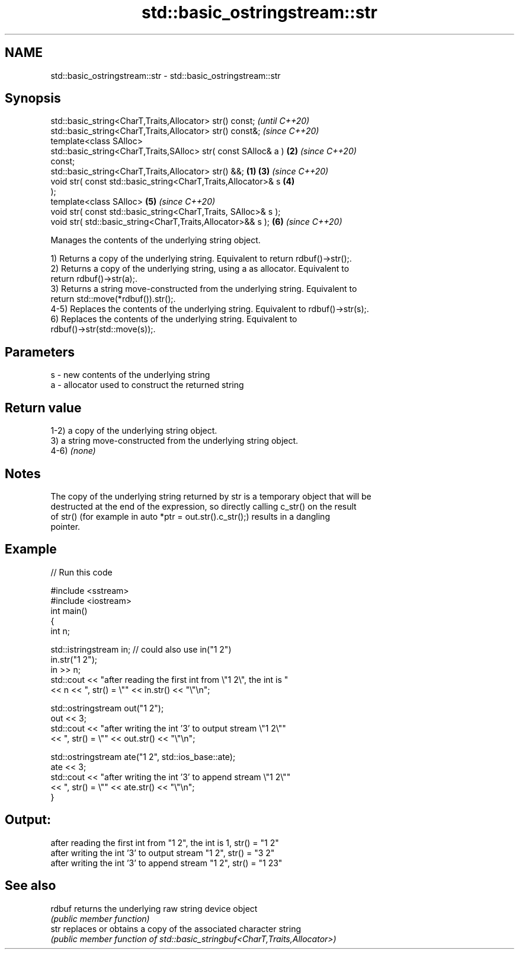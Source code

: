 .TH std::basic_ostringstream::str 3 "2022.07.31" "http://cppreference.com" "C++ Standard Libary"
.SH NAME
std::basic_ostringstream::str \- std::basic_ostringstream::str

.SH Synopsis
   std::basic_string<CharT,Traits,Allocator> str() const;                 \fI(until C++20)\fP
   std::basic_string<CharT,Traits,Allocator> str() const&;                \fI(since C++20)\fP
   template<class SAlloc>
   std::basic_string<CharT,Traits,SAlloc> str( const SAlloc& a )      \fB(2)\fP \fI(since C++20)\fP
   const;
   std::basic_string<CharT,Traits,Allocator> str() &&;            \fB(1)\fP \fB(3)\fP \fI(since C++20)\fP
   void str( const std::basic_string<CharT,Traits,Allocator>& s       \fB(4)\fP
   );
   template<class SAlloc>                                             \fB(5)\fP \fI(since C++20)\fP
   void str( const std::basic_string<CharT,Traits, SAlloc>& s );
   void str( std::basic_string<CharT,Traits,Allocator>&& s );         \fB(6)\fP \fI(since C++20)\fP

   Manages the contents of the underlying string object.

   1) Returns a copy of the underlying string. Equivalent to return rdbuf()->str();.
   2) Returns a copy of the underlying string, using a as allocator. Equivalent to
   return rdbuf()->str(a);.
   3) Returns a string move-constructed from the underlying string. Equivalent to
   return std::move(*rdbuf()).str();.
   4-5) Replaces the contents of the underlying string. Equivalent to rdbuf()->str(s);.
   6) Replaces the contents of the underlying string. Equivalent to
   rdbuf()->str(std::move(s));.

.SH Parameters

   s - new contents of the underlying string
   a - allocator used to construct the returned string

.SH Return value

   1-2) a copy of the underlying string object.
   3) a string move-constructed from the underlying string object.
   4-6) \fI(none)\fP

.SH Notes

   The copy of the underlying string returned by str is a temporary object that will be
   destructed at the end of the expression, so directly calling c_str() on the result
   of str() (for example in auto *ptr = out.str().c_str();) results in a dangling
   pointer.

.SH Example


// Run this code

 #include <sstream>
 #include <iostream>
 int main()
 {
     int n;

     std::istringstream in;  // could also use in("1 2")
     in.str("1 2");
     in >> n;
     std::cout << "after reading the first int from \\"1 2\\", the int is "
               << n << ", str() = \\"" << in.str() << "\\"\\n";

     std::ostringstream out("1 2");
     out << 3;
     std::cout << "after writing the int '3' to output stream \\"1 2\\""
               << ", str() = \\"" << out.str() << "\\"\\n";

     std::ostringstream ate("1 2", std::ios_base::ate);
     ate << 3;
     std::cout << "after writing the int '3' to append stream \\"1 2\\""
               << ", str() = \\"" << ate.str() << "\\"\\n";
 }

.SH Output:

 after reading the first int from "1 2", the int is 1, str() = "1 2"
 after writing the int '3' to output stream "1 2", str() = "3 2"
 after writing the int '3' to append stream "1 2", str() = "1 23"

.SH See also

   rdbuf returns the underlying raw string device object
         \fI(public member function)\fP
   str   replaces or obtains a copy of the associated character string
         \fI(public member function of std::basic_stringbuf<CharT,Traits,Allocator>)\fP
